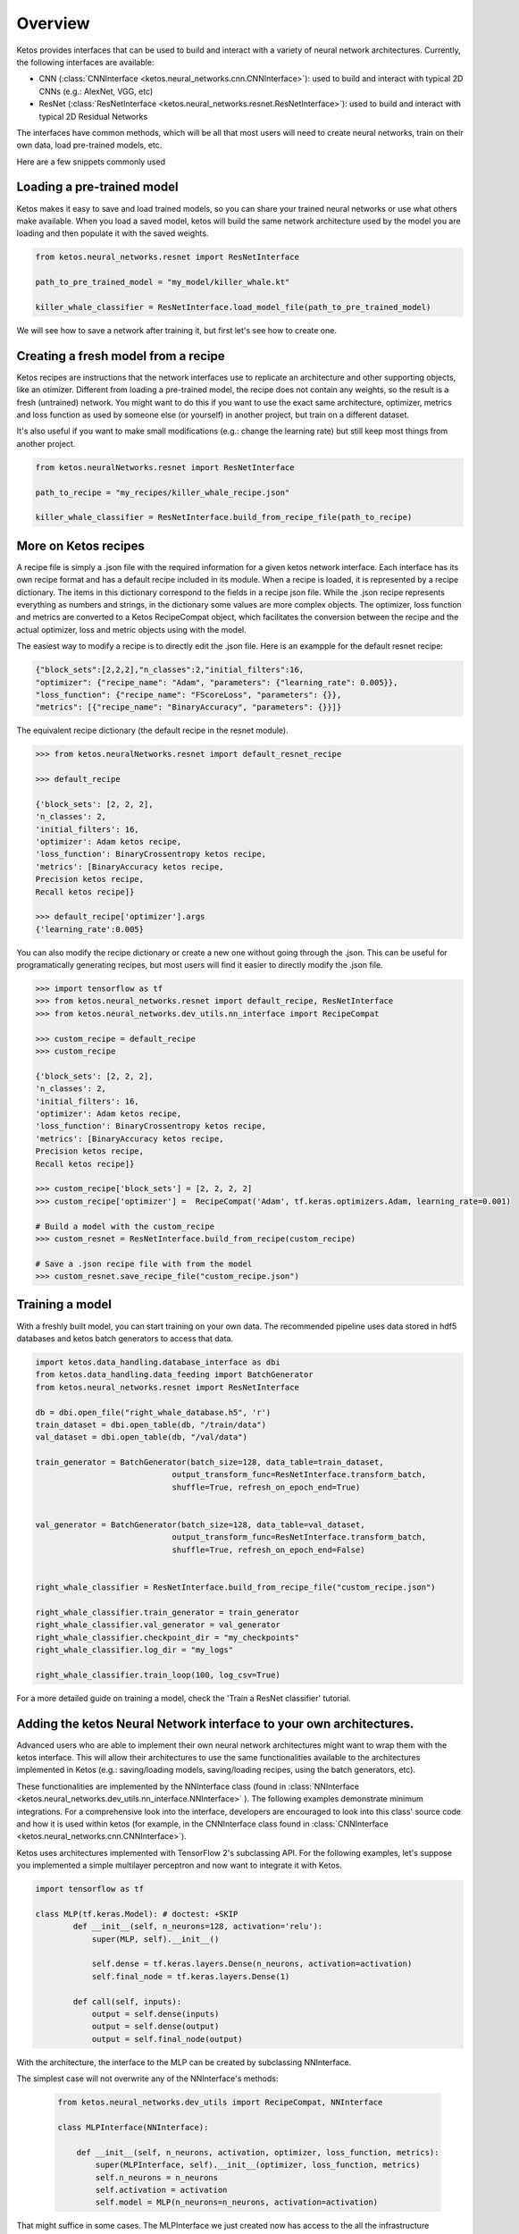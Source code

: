 
Overview
=========

Ketos provides interfaces that can be used to build and interact with a variety of neural network architectures.
Currently, the following interfaces are available:

* CNN (:class:`CNNInterface <ketos.neural_networks.cnn.CNNInterface>`): used to build and interact with typical 2D CNNs (e.g.: AlexNet, VGG, etc)
* ResNet (:class:`ResNetInterface <ketos.neural_networks.resnet.ResNetInterface>`): used to build and interact with typical 2D Residual Networks


The interfaces have common methods, which will be all that most users will need to create neural networks, train on their own data, load pre-trained models, etc.


Here are a few snippets commonly used


Loading a pre-trained model
----------------------------

Ketos makes it easy to save and load trained models, so you can share your trained neural networks or use what others make available.
When you load a saved model, ketos will build the same network architecture used by the model you are loading and then populate it with the saved weights.


.. code-block:: python
    
        

    from ketos.neural_networks.resnet import ResNetInterface

    path_to_pre_trained_model = "my_model/killer_whale.kt"

    killer_whale_classifier = ResNetInterface.load_model_file(path_to_pre_trained_model)


We will see how to save a network after training it, but first let's see how to create one.


Creating a fresh model from a recipe
------------------------------------

Ketos recipes are instructions that the network interfaces use to replicate an architecture and other supporting objects, like an otimizer.
Different from loading a pre-trained model, the recipe does not contain any weights, so the result is a fresh (untrained) network.
You might want to do this if you want to use the exact same architecture, optimizer, metrics and loss function as used 
by someone else (or yourself) in another project, but train on a different dataset.

It's also useful if you want to make small modifications (e.g.: change the learning rate) but still keep most things from another project.

.. code-block:: python
    
    
    from ketos.neuralNetworks.resnet import ResNetInterface

    path_to_recipe = "my_recipes/killer_whale_recipe.json"

    killer_whale_classifier = ResNetInterface.build_from_recipe_file(path_to_recipe)



More on Ketos recipes
----------------------

A recipe file is simply a .json file with the required information for a given ketos network interface. Each interface has its own recipe format and has a default recipe included in its module.
When a recipe is loaded, it is represented by a recipe dictionary. The items in this dictionary correspond to the fields in a recipe json file. While the .json recipe represents everything as
numbers and strings, in the dictionary some values are more complex objects. The  optimizer, loss function and metrics are converted to a Ketos RecipeCompat object, which facilitates the
conversion between the recipe and the actual optimizer, loss and metric objects using with the model.


The easiest way to modify a recipe is to directly edit the .json file.
Here is an exampple for the default resnet recipe:

.. code-block:: python
    

    {"block_sets":[2,2,2],"n_classes":2,"initial_filters":16,
    "optimizer": {"recipe_name": "Adam", "parameters": {"learning_rate": 0.005}}, 
    "loss_function": {"recipe_name": "FScoreLoss", "parameters": {}},
    "metrics": [{"recipe_name": "BinaryAccuracy", "parameters": {}}]}



The equivalent recipe dictionary (the default recipe in the resnet module). 

.. code-block:: python
    
    
    >>> from ketos.neuralNetworks.resnet import default_resnet_recipe

    >>> default_recipe

    {'block_sets': [2, 2, 2],
    'n_classes': 2,
    'initial_filters': 16,
    'optimizer': Adam ketos recipe,
    'loss_function': BinaryCrossentropy ketos recipe,
    'metrics': [BinaryAccuracy ketos recipe,
    Precision ketos recipe,
    Recall ketos recipe]}

    >>> default_recipe['optimizer'].args
    {'learning_rate':0.005}


You can also modify the recipe dictionary or create a new one without going through the .json. 
This can be useful for programatically generating recipes, but most users will find it easier to directly modify the .json file.


.. code-block:: python
    
    
    >>> import tensorflow as tf
    >>> from ketos.neural_networks.resnet import default_recipe, ResNetInterface
    >>> from ketos.neural_networks.dev_utils.nn_interface import RecipeCompat

    >>> custom_recipe = default_recipe
    >>> custom_recipe

    {'block_sets': [2, 2, 2],
    'n_classes': 2,
    'initial_filters': 16,
    'optimizer': Adam ketos recipe,
    'loss_function': BinaryCrossentropy ketos recipe,
    'metrics': [BinaryAccuracy ketos recipe,
    Precision ketos recipe,
    Recall ketos recipe]}

    >>> custom_recipe['block_sets'] = [2, 2, 2, 2]
    >>> custom_recipe['optimizer'] =  RecipeCompat('Adam', tf.keras.optimizers.Adam, learning_rate=0.001)
    
    # Build a model with the custom_recipe
    >>> custom_resnet = ResNetInterface.build_from_recipe(custom_recipe)

    # Save a .json recipe file with from the model 
    >>> custom_resnet.save_recipe_file("custom_recipe.json")



Training a model
-----------------

With a freshly built model, you can start training on your own data.
The recommended pipeline uses data stored in hdf5 databases and ketos batch generators to access that data.


.. code-block:: python
    
    
    import ketos.data_handling.database_interface as dbi
    from ketos.data_handling.data_feeding import BatchGenerator
    from ketos.neural_networks.resnet import ResNetInterface

    db = dbi.open_file("right_whale_database.h5", 'r')
    train_dataset = dbi.open_table(db, "/train/data")
    val_dataset = dbi.open_table(db, "/val/data")

    train_generator = BatchGenerator(batch_size=128, data_table=train_dataset,
                                 output_transform_func=ResNetInterface.transform_batch,
                                 shuffle=True, refresh_on_epoch_end=True)


    val_generator = BatchGenerator(batch_size=128, data_table=val_dataset,
                                 output_transform_func=ResNetInterface.transform_batch,
                                 shuffle=True, refresh_on_epoch_end=False)


    right_whale_classifier = ResNetInterface.build_from_recipe_file("custom_recipe.json")

    right_whale_classifier.train_generator = train_generator
    right_whale_classifier.val_generator = val_generator
    right_whale_classifier.checkpoint_dir = "my_checkpoints"
    right_whale_classifier.log_dir = "my_logs"

    right_whale_classifier.train_loop(100, log_csv=True)


For a more detailed guide on training a model, check the 'Train a ResNet classifier' tutorial.


Adding the ketos Neural Network interface to your own architectures.
--------------------------------------------------------------------

Advanced users who are able to implement their own neural network architectures might want to 
wrap them with the ketos interface. This will allow their architectures to use the same functionalities
available to the architectures implemented in Ketos (e.g.: saving/loading models,  saving/loading recipes, using the batch generators, etc).

These functionalities are implemented by the NNInterface class (found in :class:`NNInterface <ketos.neural_networks.dev_utils.nn_interface.NNInterface>` ).
The following examples demonstrate minimum integrations. For a comprehensive look into the interface, developers are encouraged to look
into this class' source code and how it is used within ketos (for example, in the CNNInterface class found in :class:`CNNInterface <ketos.neural_networks.cnn.CNNInterface>`).

Ketos uses architectures implemented with TensorFlow 2's subclassing API.
For the following examples, let's suppose you implemented a simple multilayer perceptron and now want to integrate it with Ketos.

.. code-block:: python
    
    import tensorflow as tf

    class MLP(tf.keras.Model): # doctest: +SKIP
            def __init__(self, n_neurons=128, activation='relu'):
                super(MLP, self).__init__()
         
                self.dense = tf.keras.layers.Dense(n_neurons, activation=activation)
                self.final_node = tf.keras.layers.Dense(1)
         
            def call(self, inputs):
                output = self.dense(inputs)
                output = self.dense(output)
                output = self.final_node(output)


    
    
With the architecture, the interface to the MLP can be created by subclassing NNInterface.

The simplest case will not overwrite any of the NNInterface's methods:

    .. code-block:: python

        from ketos.neural_networks.dev_utils import RecipeCompat, NNInterface
        
        class MLPInterface(NNInterface): 
        
            def __init__(self, n_neurons, activation, optimizer, loss_function, metrics):
                super(MLPInterface, self).__init__(optimizer, loss_function, metrics)
                self.n_neurons = n_neurons
                self.activation = activation
                self.model = MLP(n_neurons=n_neurons, activation=activation)

That might suffice in some cases. The MLPInterface we just created now has access to the all the infrastructure provided by the NNInterface.
However, you might want to overwrite some of the methods to make your interface easier to reuse.

For example, the NNInterface._transform_input() and NNInterface._transform_batch methods() are helpful to put input data in the network's expected format.
They can be used when building BatchGenerators (as seen in the 'Training a model' section above') or pre-processing data at inference time.
Although you could do whatever processing steps are necessary outside your Interface class, overwriting these methods makes it easier to keep
the code organized.

In our MLP example, there are two parameters: n_neurons and activation, with default values of 128 and 'relu', respectively.
By default, the NNInterface only includes the optimizer, loss function and metrics in the recipe and uses the default values for any other parameters defined in your architecture implementation.
However, you can add any of those parameters to the recipe too.
This is useful you want to share your interface with other users or if you envision reusing your interface with many different sets of parameters (eg.: for parameter searching).
 

.. code-block:: python

        from ketos.neural_networks.dev_utils import RecipeCompat, NNInterface
        
        
        class MLPInterface(NNInterface): 
        
            @classmethod
            def _build_from_recipe(cls, recipe, recipe_compat=True):
                n_neurons = recipe['n_neurons']    # take the n_neurons parameter from the recipe instead of using the default
                activation = recipe['activation']  # take the activation parameter from the recipe instead of using the default
                
                 if recipe_compat == True:
                    optimizer = recipe['optimizer']
                    loss_function = recipe['loss_function']
                    metrics = recipe['metrics']
                    
                else:
                    optimizer = cls._optimizer_from_recipe(recipe['optimizer'])
                    loss_function = cls._loss_function_from_recipe(recipe['loss_function'])
                    metrics = cls._metrics_from_recipe(recipe['metrics'])
        
                instance = cls(n_neurons=n_neurons, activation=activation, optimizer=optimizer, loss_function=loss_function, metrics=metrics)
        
                return instance
         
           @classmethod
          def _read_recipe_file(cls, json_file, return_recipe_compat=True):
                
                with open(json_file, 'r') as json_recipe:
                    recipe_dict = json.load(json_recipe)
               
        
                optimizer = cls.optimizer_from_recipe(recipe_dict['optimizer'])
                loss_function = cls.loss_function_from_recipe(recipe_dict['loss_function'])
                metrics = cls.metrics_from_recipe(recipe_dict['metrics'])
        
                if return_recipe_compat == True:
                    recipe_dict['optimizer'] = optimizer
                    recipe_dict['loss_function'] = loss_function
                    recipe_dict['metrics'] = metrics
                else:
                    recipe_dict['optimizer'] = cls._optimizer_to_recipe(optimizer)
                    recipe_dict['loss_function'] = cls._loss_function_to_recipe(loss_function)
                    recipe_dict['metrics'] = cls._metrics_to_recipe(metrics)
        
                recipe_dict['n_neurons'] = recipe_dict['n_neurons']    # read the n_neurons parameter from the recipe file
                recipe_dict['activation'] = recipe_dict['activation']  # read the activation parameter from the recipe file
                
                return recipe_dict
        
             def __init__(self, n_neurons, activation, optimizer, loss_function, metrics):
                super(MLPInterface, self).__init__(optimizer, loss_function, metrics)
                self.n_neurons = n_neurons
                self.activation = activation
                self.model = MLP(n_neurons=n_neurons, activation=activation)
               
        
            def _extract_recipe_dict(self):
           
                recipe = {}
                recipe['optimizer'] = self._optimizer_to_recipe(self.optimizer)
                recipe['loss_function'] = self._loss_function_to_recipe(self.loss_function)
                recipe['metrics'] = self._metrics_to_recipe(self.metrics)
                recipe['n_neurons'] = self.n_neurons
                recipe['activation'] = self.activation
                
                return recipe
